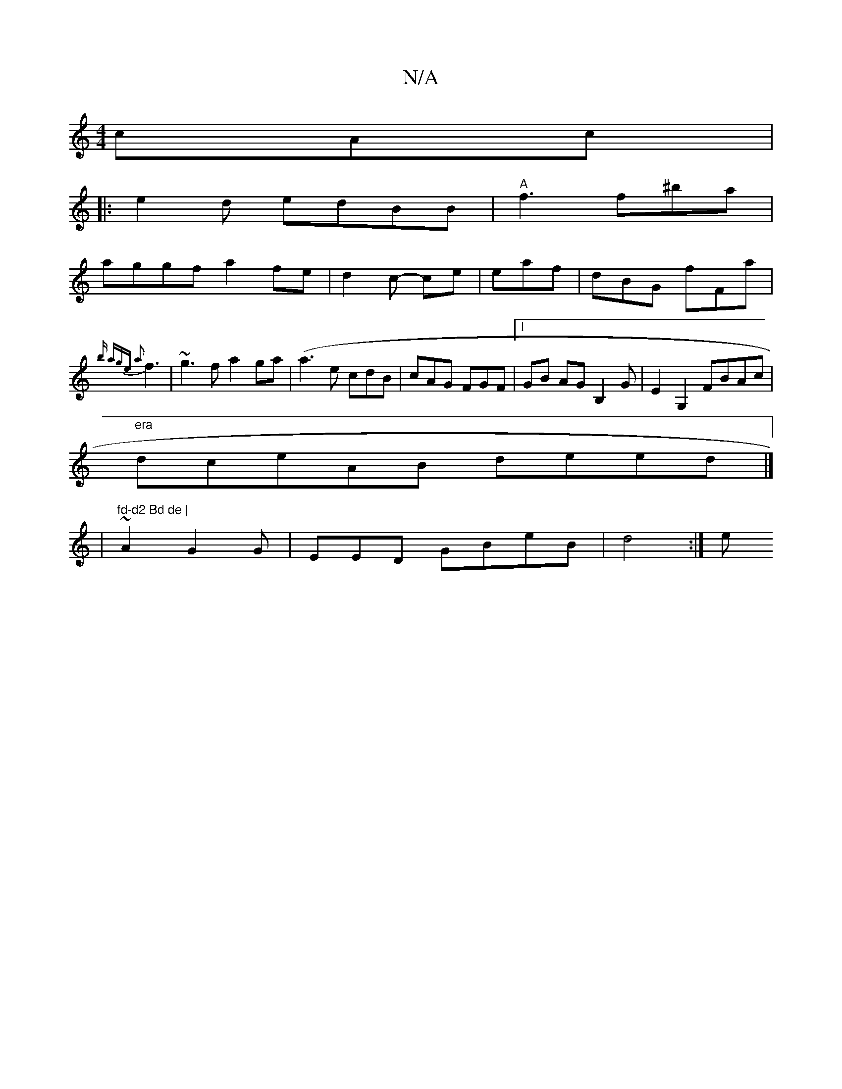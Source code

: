 X:1
T:N/A
M:4/4
R:N/A
K:Cmajor
cAc|
|: e2d edBB|"A"f3 f^ba |
aggf a2fe |d2c- ce | eaf | dBG fFa |
{b) age a2 |
f3|~g3f a2ga | (a3e cdB|cAG FGF|1 GB AG B,2G|E2 G,2 FBAc|
"era"dceAB deed|]
|"fd-d2 Bd de |
~A2 G2G | EED GBeB | d4 :| e